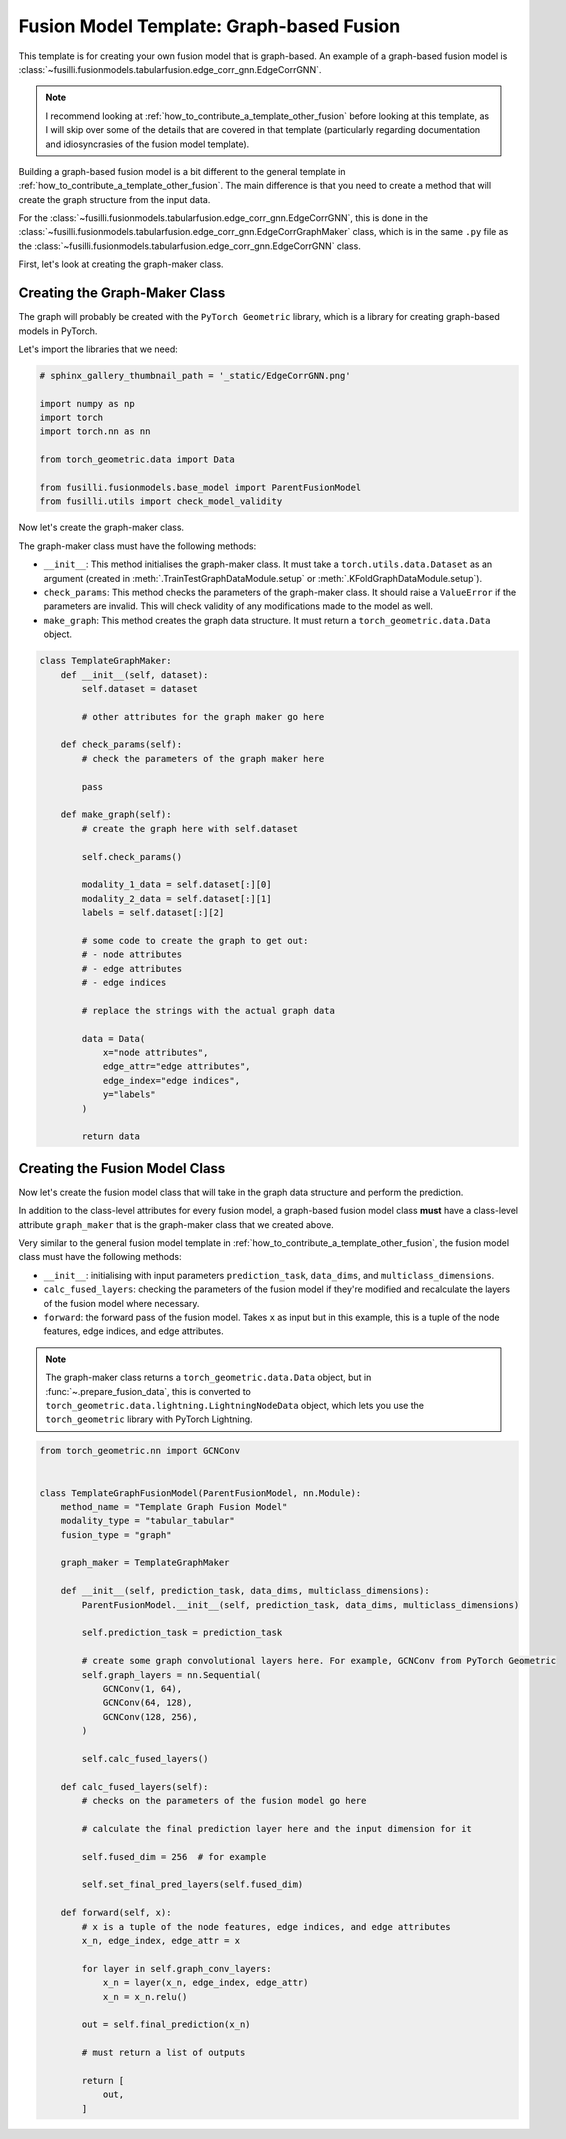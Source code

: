 
.. DO NOT EDIT.
.. THIS FILE WAS AUTOMATICALLY GENERATED BY SPHINX-GALLERY.
.. TO MAKE CHANGES, EDIT THE SOURCE PYTHON FILE:
.. "contributing_examples/template_graph_fusion.py"
.. LINE NUMBERS ARE GIVEN BELOW.

.. only:: html

    .. note::
        :class: sphx-glr-download-link-note

        :ref:`Go to the end <sphx_glr_download_contributing_examples_template_graph_fusion.py>`
        to download the full example code

.. rst-class:: sphx-glr-example-title

.. _sphx_glr_contributing_examples_template_graph_fusion.py:


Fusion Model Template: Graph-based Fusion
=========================================

This template is for creating your own fusion model that is graph-based. An example of a graph-based fusion model is :class:`~fusilli.fusionmodels.tabularfusion.edge_corr_gnn.EdgeCorrGNN`.

.. note::

    I recommend looking at :ref:`how_to_contribute_a_template_other_fusion` before looking at this template, as I will skip over some of the details that are covered in that template (particularly regarding documentation and idiosyncrasies of the fusion model template).


Building a graph-based fusion model is a bit different to the general template in
:ref:`how_to_contribute_a_template_other_fusion`. The main difference is that you need to create a method that will create the graph structure from the input data.

For the :class:`~fusilli.fusionmodels.tabularfusion.edge_corr_gnn.EdgeCorrGNN`, this is done in the :class:`~fusilli.fusionmodels.tabularfusion.edge_corr_gnn.EdgeCorrGraphMaker` class, which is in the same ``.py`` file as the :class:`~fusilli.fusionmodels.tabularfusion.edge_corr_gnn.EdgeCorrGNN` class.

First, let's look at creating the graph-maker class.

.. GENERATED FROM PYTHON SOURCE LINES 21-27

Creating the Graph-Maker Class
------------------------------

The graph will probably be created with the ``PyTorch Geometric`` library, which is a library for creating graph-based models in PyTorch.

Let's import the libraries that we need:

.. GENERATED FROM PYTHON SOURCE LINES 27-40

.. code-block:: Python


    # sphinx_gallery_thumbnail_path = '_static/EdgeCorrGNN.png'

    import numpy as np
    import torch
    import torch.nn as nn

    from torch_geometric.data import Data

    from fusilli.fusionmodels.base_model import ParentFusionModel
    from fusilli.utils import check_model_validity



.. GENERATED FROM PYTHON SOURCE LINES 41-50

Now let's create the graph-maker class.

The graph-maker class must have the following methods:

- ``__init__``: This method initialises the graph-maker class. It must take a ``torch.utils.data.Dataset`` as an argument (created in :meth:`.TrainTestGraphDataModule.setup` or :meth:`.KFoldGraphDataModule.setup`).
- ``check_params``: This method checks the parameters of the graph-maker class. It should raise a ``ValueError`` if the parameters are invalid. This will check validity of any modifications made to the model as well.
- ``make_graph``: This method creates the graph data structure. It must return a ``torch_geometric.data.Data`` object.



.. GENERATED FROM PYTHON SOURCE LINES 50-89

.. code-block:: Python



    class TemplateGraphMaker:
        def __init__(self, dataset):
            self.dataset = dataset

            # other attributes for the graph maker go here

        def check_params(self):
            # check the parameters of the graph maker here

            pass

        def make_graph(self):
            # create the graph here with self.dataset

            self.check_params()

            modality_1_data = self.dataset[:][0]
            modality_2_data = self.dataset[:][1]
            labels = self.dataset[:][2]

            # some code to create the graph to get out:
            # - node attributes
            # - edge attributes
            # - edge indices

            # replace the strings with the actual graph data

            data = Data(
                x="node attributes",
                edge_attr="edge attributes",
                edge_index="edge indices",
                y="labels"
            )

            return data



.. GENERATED FROM PYTHON SOURCE LINES 90-107

Creating the Fusion Model Class
-------------------------------

Now let's create the fusion model class that will take in the graph data structure and perform the prediction.

In addition to the class-level attributes for every fusion model, a graph-based fusion model class **must** have a class-level attribute ``graph_maker`` that is the graph-maker class that we created above.

Very similar to the general fusion model template in :ref:`how_to_contribute_a_template_other_fusion`, the fusion model class must have the following methods:

- ``__init__``: initialising with input parameters ``prediction_task``, ``data_dims``, and ``multiclass_dimensions``.
- ``calc_fused_layers``: checking the parameters of the fusion model if they're modified and recalculate the layers of the fusion model where necessary.
- ``forward``: the forward pass of the fusion model. Takes ``x`` as input but in this example, this is a tuple of the node features, edge indices, and edge attributes.

.. note::

  The graph-maker class returns a ``torch_geometric.data.Data`` object, but in :func:`~.prepare_fusion_data`, this is converted to ``torch_geometric.data.lightning.LightningNodeData`` object, which lets you use the ``torch_geometric`` library with PyTorch Lightning.


.. GENERATED FROM PYTHON SOURCE LINES 107-156

.. code-block:: Python


    from torch_geometric.nn import GCNConv


    class TemplateGraphFusionModel(ParentFusionModel, nn.Module):
        method_name = "Template Graph Fusion Model"
        modality_type = "tabular_tabular"
        fusion_type = "graph"

        graph_maker = TemplateGraphMaker

        def __init__(self, prediction_task, data_dims, multiclass_dimensions):
            ParentFusionModel.__init__(self, prediction_task, data_dims, multiclass_dimensions)

            self.prediction_task = prediction_task

            # create some graph convolutional layers here. For example, GCNConv from PyTorch Geometric
            self.graph_layers = nn.Sequential(
                GCNConv(1, 64),
                GCNConv(64, 128),
                GCNConv(128, 256),
            )

            self.calc_fused_layers()

        def calc_fused_layers(self):
            # checks on the parameters of the fusion model go here

            # calculate the final prediction layer here and the input dimension for it

            self.fused_dim = 256  # for example

            self.set_final_pred_layers(self.fused_dim)

        def forward(self, x):
            # x is a tuple of the node features, edge indices, and edge attributes
            x_n, edge_index, edge_attr = x

            for layer in self.graph_conv_layers:
                x_n = layer(x_n, edge_index, edge_attr)
                x_n = x_n.relu()

            out = self.final_prediction(x_n)

            # must return a list of outputs

            return [
                out,
            ]


.. _sphx_glr_download_contributing_examples_template_graph_fusion.py:

.. only:: html

  .. container:: sphx-glr-footer sphx-glr-footer-example

    .. container:: sphx-glr-download sphx-glr-download-jupyter

      :download:`Download Jupyter notebook: template_graph_fusion.ipynb <template_graph_fusion.ipynb>`

    .. container:: sphx-glr-download sphx-glr-download-python

      :download:`Download Python source code: template_graph_fusion.py <template_graph_fusion.py>`


.. only:: html

 .. rst-class:: sphx-glr-signature

    `Gallery generated by Sphinx-Gallery <https://sphinx-gallery.github.io>`_
